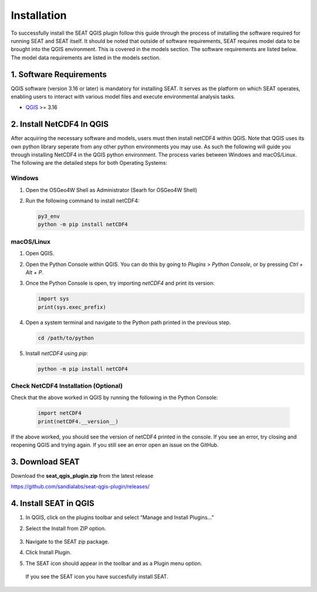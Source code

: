 .. _installtion:

Installation
=====================

To successfully install the SEAT QGIS plugin follow this guide through the process of installing the software required for running SEAT and SEAT itself. It should be noted that outside of software requirements, SEAT requires model data to be brought into the QGIS environment. This is covered in the models section. The software requirements are listed below. The model data requirements are listed in the models section.

1. Software Requirements
------------------------

QGIS software (version 3.16 or later) is mandatory for installing SEAT. It serves as the platform on which SEAT operates, enabling users to interact with various model files and execute environmental analysis tasks.

- `QGIS <https://www.qgis.org/en/site/forusers/download.html>`_ >= 3.16


2. Install NetCDF4 In QGIS
----------------------------

After acquiring the necessary software and models, users must then install netCDF4 within QGIS. Note that QGIS uses its own python library seperate from any other python environments you may use. As such the following will guide you through installing NetCDF4 in the QGIS python environment. The process varies between Windows and macOS/Linux. The following are the detailed steps for both Operating Systems:

Windows
^^^^^^^

1. Open the OSGeo4W Shell as Administrator (Searh for OSGeo4W Shell)
2. Run the following command to install netCDF4:

   .. code-block:: python

      py3_env
      python -m pip install netCDF4

macOS/Linux
^^^^^^^^^^^

1. Open QGIS.
2. Open the Python Console within QGIS. You can do this by going to `Plugins` > `Python Console`, or by pressing `Ctrl + Alt + P`.
3. Once the Python Console is open, try importing `netCDF4` and print its version:

   .. code-block:: python

      import sys
      print(sys.exec_prefix)

4. Open a system terminal and navigate to the Python path printed in the previous step.

   .. code-block:: sh

      cd /path/to/python

5. Install `netCDF4` using `pip`:

   .. code-block:: sh

      python -m pip install netCDF4

Check NetCDF4 Installation (Optional)
^^^^^^^^^^^^^^^^^^^^^^^^^^^^^^^^^^^^^
Check that the above worked in QGIS by running the following in the Python Console:

   .. code-block:: python

      import netCDF4
      print(netCDF4.__version__)      

If the above worked, you should see the version of netCDF4 printed in the console. If you see an error, try closing and reopening QGIS and trying again. If you still see an error open an issue on the GitHub.

3. Download SEAT
----------------

Download the **seat_qgis_plugin.zip** from the latest release

https://github.com/sandialabs/seat-qgis-plugin/releases/

4. Install SEAT in QGIS
--------------------------------

1. In QGIS, click on the plugins toolbar and select “Manage and Install Plugins...”
2. Select the Install from ZIP option.

   .. figure:: media/installPlugin.png
      :scale: 50 %
      :alt: Install from ZIP

3. Navigate to the SEAT zip package.
4. Click Install Plugin.
5. The SEAT icon should appear in the toolbar and as a Plugin menu option.

.. figure:: media/SEAT_Toolbar.png
   :scale: 125 %
   :alt: SEAT icon in QGIS toolbar 
   
   If you see the SEAT icon you have succesfully install SEAT.